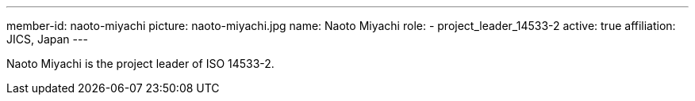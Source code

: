 ---
member-id: naoto-miyachi
picture: naoto-miyachi.jpg
name: Naoto Miyachi
role:
  - project_leader_14533-2
active: true
affiliation: JICS, Japan
---

Naoto Miyachi is the project leader of ISO 14533-2.

